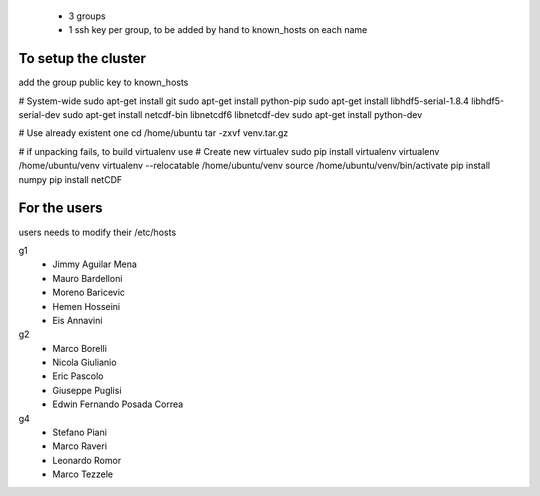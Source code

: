  - 3 groups
 - 1 ssh key per group, to be added by hand to known_hosts on each name  

To setup the cluster
===================

add the group public key to known_hosts

# System-wide
sudo apt-get install git
sudo apt-get install python-pip
sudo apt-get install libhdf5-serial-1.8.4  libhdf5-serial-dev
sudo apt-get install netcdf-bin libnetcdf6 libnetcdf-dev
sudo apt-get install python-dev

# Use already existent one
cd /home/ubuntu
tar -zxvf venv.tar.gz


# if unpacking fails, to build virtualenv use 
# Create new virtualev
sudo pip install virtualenv
virtualenv /home/ubuntu/venv
virtualenv --relocatable /home/ubuntu/venv
source /home/ubuntu/venv/bin/activate
pip install numpy
pip install netCDF
 
For the users
=============

users needs to modify their /etc/hosts


g1  
  - Jimmy Aguilar Mena 
  - Mauro Bardelloni
  - Moreno Baricevic
  - Hemen Hosseini
  - Eis Annavini

g2
  - Marco Borelli
  - Nicola Giulianio
  - Eric Pascolo
  - Giuseppe Puglisi
  - Edwin Fernando Posada Correa

g4 
  - Stefano Piani
  - Marco Raveri
  - Leonardo Romor
  - Marco Tezzele 
